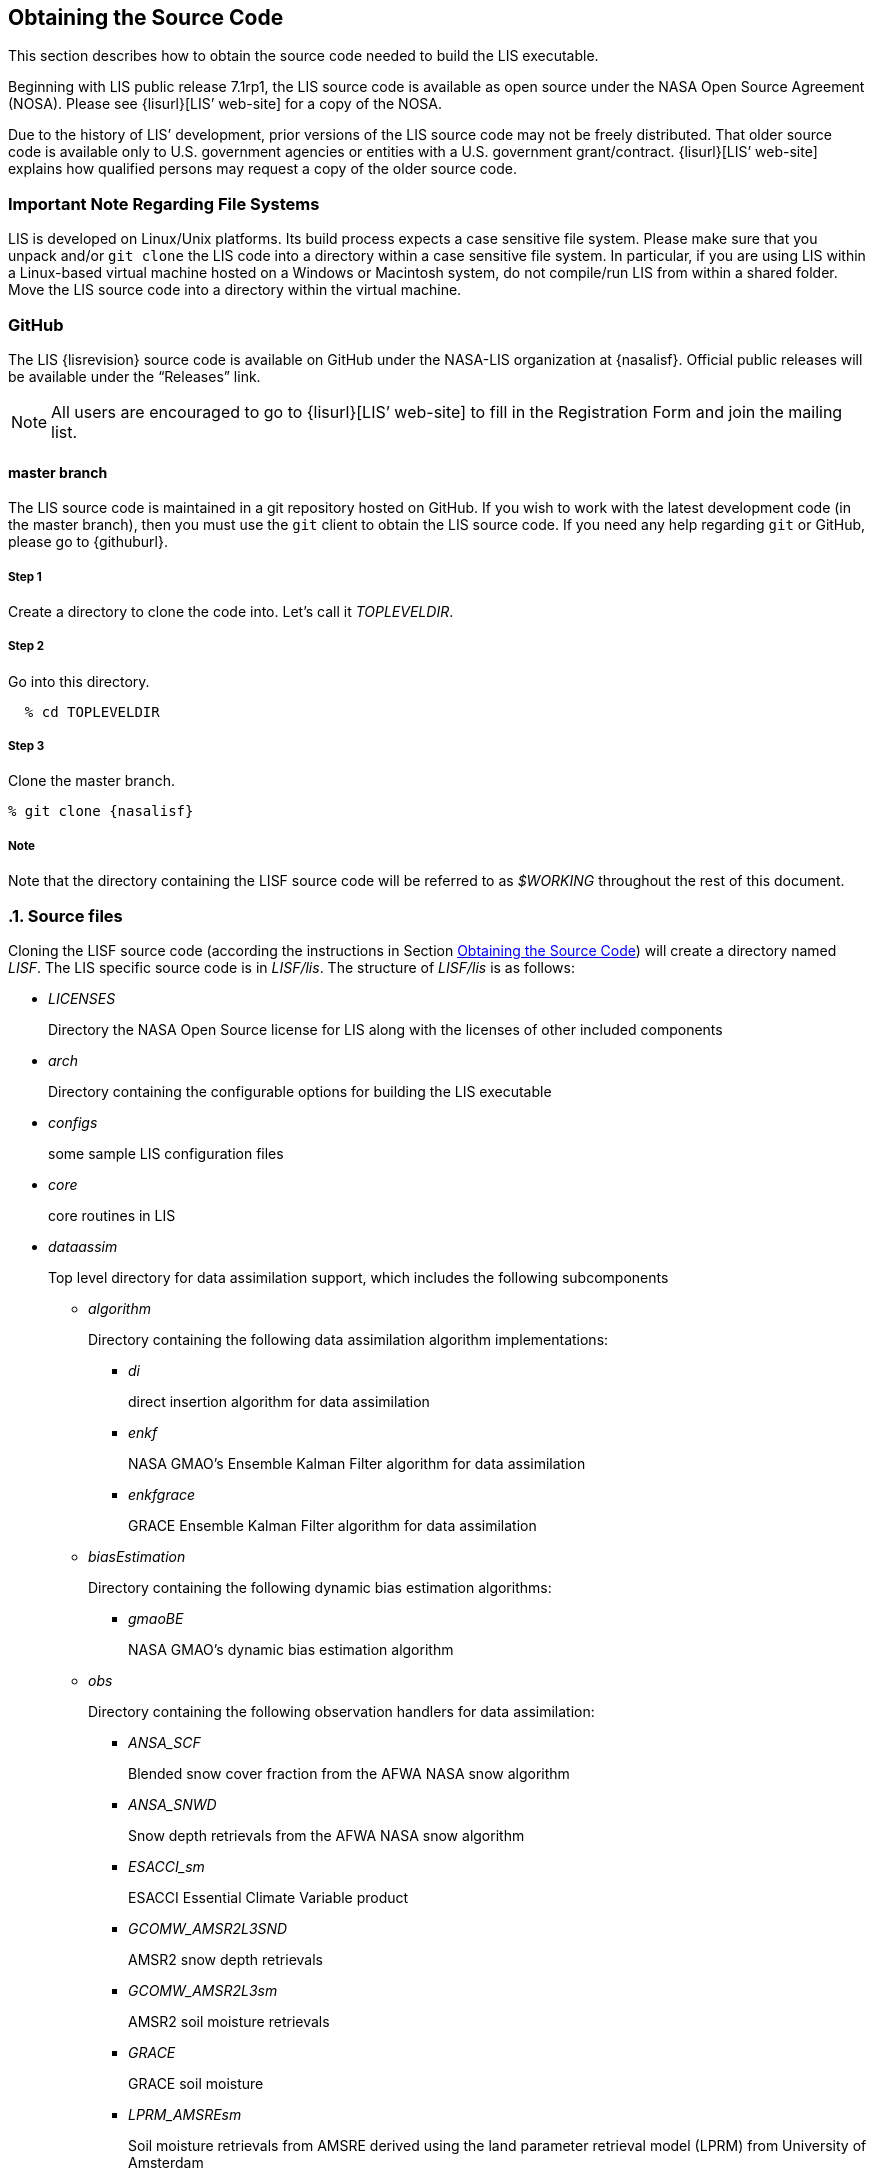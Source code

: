 
== Obtaining the Source Code
anchor:sec_obtain-src[Obtaining the Source Code]

This section describes how to obtain the source code needed to build the LIS executable.

Beginning with LIS public release 7.1rp1, the LIS source code is available as open source under the NASA Open Source Agreement (NOSA).  Please see {lisurl}[LIS`' web-site] for a copy of the NOSA.

Due to the history of LIS`' development,  prior versions of the LIS source code may not be freely distributed.  That older source code is available only to U.S. government agencies or entities with a U.S.  government grant/contract.  {lisurl}[LIS`' web-site] explains how qualified persons may request a copy of the older source code.


=== Important Note Regarding File Systems
anchor:sec_important_note_fs[Important Note Regarding File Systems]

LIS is developed on Linux/Unix platforms.  Its build process expects a case sensitive file system.  Please make sure that you unpack and/or `git clone` the LIS code into a directory within a case sensitive file system.  In particular, if you are using LIS within a Linux-based virtual machine hosted on a Windows or Macintosh system, do not compile/run LIS from within a shared folder.  Move the LIS source code into a directory within the virtual machine.


=== GitHub

The LIS {lisrevision} source code is available on GitHub under the NASA-LIS organization at {nasalisf}.  Official public releases will be available under the "`Releases`" link.

NOTE: All users are encouraged to go to {lisurl}[LIS`' web-site] to fill in the Registration Form and join the mailing list.


// TODO: Revise this section after an official public release has been created.
// ==== Public Release Code Access
// anchor:sec_publicaccess[Public Release Code Access]
// 
// The LIS {lisrevision} source code is available for download as a tar-file from {lisurl}[LIS`' web-site].  All users are encouraged to fill in the Registration Form and join the mailing list, both also accessible from {lisurl}[LIS`' web-site].  After downloading the LIS tar-file:
// 
// :sectnums!: // disable section numbers
// 
// ===== Step 1
// 
// Create a directory to unpack the tar-file into.  Let`'s call it _TOPLEVELDIR_.
// 
// 
// ===== Step 2
// 
// Place the tar-file in this directory.
// 
// [subs="attributes"]
// ....
// % mv {listarball} TOPLEVELDIR
// ....
// 
// 
// ===== Step3
// 
// Go into this directory.
// 
// ....
// % cd TOPLEVELDIR
// ....
// 
// 
// ===== Step 4
// 
// Unzip and untar the tar-file.
// 
// [subs="attributes"]
// ....
// % gzip -dc {listarball} | tar xf -
// ....
// 
// 
// ===== Note
// 
// Note that the directory containing the LIS source code will be referred to as _$WORKING_ throughout the rest of this document.
// 
// :sectnums: // re-enable section numbers

==== master branch
anchor:sec_checkoutsrc[master branch]

The LIS source code is maintained in a git repository hosted on GitHub.  If you wish to work with the latest development code (in the master branch), then you must use the `git` client to obtain the LIS source code.  If you need any help regarding `git` or GitHub, please go to {githuburl}.

:sectnums!: // disable section numbers


===== Step 1

Create a directory to clone the code into.  Let`'s call it _TOPLEVELDIR_.


===== Step 2

Go into this directory.

....
  % cd TOPLEVELDIR
....


===== Step 3

Clone the master branch.

[subs="attributes"]
....
% git clone {nasalisf}
....


===== Note

Note that the directory containing the LISF source code will be referred to as _$WORKING_ throughout the rest of this document.

:sectnums: // re-enable section numbers


=== Source files
anchor:sec_src_desc[Source files]

Cloning the LISF source code (according the instructions in Section <<sec_obtain-src>>) will create a directory named _LISF_.  The LIS specific source code is in _LISF/lis_.  The structure of _LISF/lis_ is as follows:

* _LICENSES_
+
Directory the NASA Open Source license for LIS along with the licenses of other
included components

ifdef::devonly[]
* _RESTRICTED_ footnoteref:[disclaimer,{lispublicna}]
endif::devonly[]

ifdef::devonly[]
* _apps_ footnoteref:[disclaimer]
endif::devonly[]

* _arch_
+
Directory containing the configurable options for building the LIS executable

* _configs_
+
some sample LIS configuration files

* _core_
+
core routines in LIS

* _dataassim_
+
Top level directory for data assimilation support, which includes the following subcomponents

** _algorithm_
+
Directory containing the following data assimilation algorithm implementations:

*** _di_
+
direct insertion algorithm for data assimilation

*** _enkf_
+
NASA GMAO`'s Ensemble Kalman Filter algorithm for data assimilation

*** _enkfgrace_
+
GRACE Ensemble Kalman Filter algorithm for data assimilation

** _biasEstimation_
+
Directory containing the following dynamic bias estimation algorithms:

*** _gmaoBE_
+
NASA GMAO`'s dynamic bias estimation algorithm

** _obs_
+
Directory containing the following observation handlers for data assimilation:

ifdef::devonly[]
*** _AMREswe_ footnoteref:[disclaimer]
+
AMSRE snow water equivalent retrievals in HDF4/HDFEOS format
endif::devonly[]

*** _ANSA_SCF_
+
Blended snow cover fraction from the AFWA NASA snow algorithm

*** _ANSA_SNWD_
+
Snow depth retrievals from the AFWA NASA snow algorithm

ifdef::devonly[]
*** _ANSA_SWE_ footnoteref:[disclaimer]
+
Snow water equivalent retrievals from the AFWA NASA snow algorithm

*** _ASCAT_TUW_ footnoteref:[disclaimer]
+
ASCAT (TU Wein) soil moisture
endif::devonly[]

*** _ESACCI_sm_
+
ESACCI Essential Climate Variable product

*** _GCOMW_AMSR2L3SND_
+
AMSR2 snow depth retrievals

*** _GCOMW_AMSR2L3sm_
+
AMSR2 soil moisture retrievals

*** _GRACE_
+
GRACE soil moisture

ifdef::devonly[]
*** _IMS_sca_ footnoteref:[disclaimer]
+
IMS snow cover area

*** _ISCCP_Tskin_ footnoteref:[disclaimer]
+
ISCCP skin temperature product in binary format
endif::devonly[]

*** _LPRM_AMSREsm_
+
Soil moisture retrievals from AMSRE derived using the land parameter retrieval model (LPRM) from University of Amsterdam

*** _MODISsca_
+
MODIS snow cover area product in HDF4/HDFEOS format

*** _NASA_AMSREsm_
+
NASA AMSRE soil moisture data in binary format

*** _NASA_SMAPsm_
+
NASA SMAP soil moisture retrievals

*** _PMW_snow_
+
PMW snow

*** _SMMR_SNWD_
+
SMMR snow depth

*** _SMOPS_ASCATsm_
+
SMOPS ASCAT A and B real time soil moisture

*** _SMOPS_AMSR2sm_
+
SMOPS AMSR2 real time soil moisture

*** _SMOPS_SMAPsm_
+
SMOPS SMAP real time soil moisture

*** _SMOPS_SMOSsm_
+
SMOPS SMOS real time soil moisture

*** _SMOS_L2sm_
+
SMOS L2 soil moisture

*** _SMOS_NESDIS_
+
SMOS NESDIS soil moisture retrievals

ifdef::devonly[]
*** _SNODEP_ footnoteref:[disclaimer]
+
AFWA snowdepth data in Grib1 format
endif::devonly[]

*** _SSMI_SNWD_
+
SSMI snow depth

ifdef::devonly[]
*** _SYN_LBAND_TB_ footnoteref:[disclaimer]
+
Synthetic L-band brightness temperature

*** _WindSat_Cband_sm_ footnoteref:[disclaimer]
+
C-band soil moisture retrievals from WindSat
endif::devonly[]

*** _WindSat_sm_
+
X-band soil moisture retrievals from WindSat

*** _pildas_
+
PILDAS soil moisture observations (such as one generated from a previous LIS LSM run)

ifdef::devonly[]
*** _simGRACE_JPL_ footnoteref:[disclaimer]
+
Synthetic soil moisture retrievals from GRACE
endif::devonly[]

ifdef::devonly[]

*** This directory also includes the following synthetic data handler examples:

*** _multisynsmobs_ footnoteref:[disclaimer]
+
synthetic soil moisture data with multiple observation types

*** _syntheticlst_ footnoteref:[disclaimer]
+
synthetic land surface temperature data handler

*** _syntheticsf_ footnoteref:[disclaimer]
+
synthetic streamflow data handler

*** _syntheticsm_ footnoteref:[disclaimer]
+
synthetic soil moisture data handler (produced from a LIS LSM run)

*** _syntheticsnd_ footnoteref:[disclaimer]
+
synthetic snow depth data handler

*** _syntheticswe_ footnoteref:[disclaimer]
+
synthetic snow water equivalent data handler
endif::devonly[]

** _perturb_
+
Directory containing the following perturbation algorithm implementations

*** _gmaopert_
+
NASA GMAO`'s perturbation algorithm

* _docs_
+
Directory containing documentation

* _forecast_
+
Supports forecast capabilities

** algorithm
+
Directory containing the following forecasting algorithm implementations

ifdef::devonly[]
*** ESPboot footnoteref:[disclaimer]
+
Boot ensemble streamflow prediction
endif::devonly[]

*** ESPconv
+
Conventional ensemble streamflow prediction

* _interp_
+
Generic spatial and temporal interpolation routines

* _irrigation_
+
Directory containing the following irrigation schemes

** _drip_
+
Drip irrigation scheme

** _flood_
+
Flood irrigation scheme

** _sprinkler_
+
Demand sprinkler irrigation scheme

* _lib_
+
Directory contains the following RTM-related libraries

** lis-cmem3
** lis-crtm
** lis-crtm-profile-utility

* _make_
+
Makefile and needed header files for building LIS executable

* _metforcing_
+
Top level directory for base meteorological forcing methods, which includes the following implementations

** _3B42RT_
+
Routines for handling the TRMM 3B42RT precipitation product

** _3B42RTV7_
+
Routines for handling the TRMM 3B42RTV7 precipitation product

** _3B42V6_
+
Routines for handling the TRMM 3B42V6 precipitation product

** _3B42V7_
+
Routines for handling the TRMM 3B42V7 precipitation product

ifdef::devonly[]
** _ALMIPII_ footnoteref:[disclaimer]
+
Routines for handling the AMMA land surface model intercomparision project phase 2
endif::devonly[]

** _AWAP_
+
Routines for handling the AWAP precipitation product

** _Bondville_
+
Routines for handling the Bondville forcing products

ifdef::devonly[]
** _CaPA_ footnoteref:[disclaimer]
+
Canadian Precipitation analysis
endif::devonly[]

ifdef::devonly[]
** _FASSTsingle_ footnoteref:[disclaimer]
+
Routines for handling the single-point FASST product
endif::devonly[]

** _PALSmetdata_
+
Routines for handling the PALS station data

** _PILDAS_
+
Routines for handling the PILDAS metforcing data

** _RFE2Daily_
+
Routines for handling the RFE2 precipitation product from FEWSNET (diurnally non-disaggregated)

** _RFE2gdas_
+
Routines for handling the RFE2 precipitation product from FEWSNET bias corrected against GDAS data

** _WRFout_
+
Routines for handling WRF output as forcing input

** _agrrad_
+
Routines for handling the AGRMET radiation product

** _agrradps_
+
Routines for handling the AGRMET radiation product (polar stereographic prjection)

ifdef::devonly[]
** _arms_ footnoteref:[disclaimer]
+
Routines for handling the Walnut Gulch meteorological station data
endif::devonly[]

** _ceop_
+
Routines for handling the CEOP meteorological station data

** _chirps2_
+
Routines for handling the UCSB CHIRPS v2.0 satellite-gage merged precipitation product

** _climatology_
+
Routines for handling LDT-generated forcing climatologies

** _cmap_
+
Routines for handling the CMAP precipitation product

** _cmorph_
+
Routines for handling the CMORPH precipitation product

** _coop_
+
Routines for handling the COOP precipitation product

** _ecmwf_
+
ECMWF meteorological forcing data

** _ecmwfreanal_
+
ECMWF reanalysis meteorological forcing data based on <<berg_etal_jgr_2003>>.

** _gdas_
+
NCEP GDAS meteorological forcing data

ifdef::devonly[]
** _gdas3d_ footnoteref:[disclaimer]
+
Routines for handling the GDAS 3d (including the atmospheric profile) data
endif::devonly[]

** _gdasLSWG_
+
GDAS profile data from the PMM land surface working group

** _gdasT1534_
+
NCEP GDAS GFS T1534 meteorological forcing data

** _genEnsFcst_
+
Routines for handling user-derived ensemble forecast data

** _genMetForc_
+
LDT-generated meteorological forcing data

** _geos_
+
NASA GEOS meteorological forcing data

** _geos5fcst_
+
NASA GEOS 5 meteorological forecast forcing data

** _gfs_
+
NCEP GFS meteorological forcing data

** _gldas_
+
NASA GMAO GLDAS meteorological forcing data

** _gswp1_
+
Global Soil Wetness Project-1 meteorological forcing data

** _gswp2_
+
Global Soil Wetness Project-2 meteorological forcing data

** _imerg_
+
Routines for handling the GPM L3 precipitation product

** _merra-land_
+
GMAO Modern Era Retrospective-Analysis for Research and Applications data

** _merra2_
+
GMAO Modern Era Retrospective-Analysis for Research and Applications data

** _nam242_
+
Routines for handling the North American Mesoscale Forecast System (NAM) 242 AWIPS Grid \-- Over Alaska product

** _narr_
+
Routines for handling the North American Regional Reanalysis (3d) data

** _nldas1_
+
Routines for handling the North American Land Data Assimilation System forcing product

** _nldas2_
+
Routines for handling the North American Land Data Assimilation System 2 forcing product

** _pet_usgs_
+
Routines for handling daily potential evapotranspiration data from the USGS FAO-PET method, using GDAS forcing fields as inputs

** _princeton_
+
Renalaysis product from Princeton University (<<sheffield_etal_2006>>)

** _rdhm356_
+
Routines for handling NOAA OHD RDHM 3.5.6 forcing data

** _rhoneAGG_
+
Rhone-AGG meteorological forcing data

** _scan_
+
Routines for handling the Soil Climate Analysis Network precipitation
product

** _snotel_
+
SNOTEL meteorological forcing data

** _stg2_
+
Routines for handling the NCEP Stage IV QPE precipitation product

** _stg4_
+
Routines for handling the NCEP Stage II precipitation product

** _templateMetForc_
+
An empty template for meteorological forcing data implementations

** _vicforcing_
+
Routines for handling VIC 4.1.1 pre-processed meteorological forcing data

** _vicforcing.4.1.2_
+
Routines for handling VIC 4.1.2 pre-processed meteorological forcing data

* _offline_
+
Contains the main program for the offline mode of operation

* _optUE_
+
Top level directory for optimization support, which includes the following subcomponents

** _algorithm_
+
Directory containing the following optimization algorithm implementations

*** _DEMC_
+
differential evolution monte carlo algorithm

*** _DEMCz_
+
differential evolution monte carlo Z algorithm

ifdef::devonly[]
*** _ES_ footnoteref:[disclaimer]
+
enumerated search
endif::devonly[]

*** _GA_
+
Single objective Genetic Algorithm

*** _LM_
+
Levenberg-Marquardt gradient search algorithm

*** _MCSIM_
+
monte carlo simple propagation scheme

*** _RWMCMC_
+
Random walk Markov chain monte carlo algorithm

ifdef::devonly[]
*** _SCE-UA_ footnoteref:[disclaimer]
+
Shuffled Complex Evolutionary Algorithm
endif::devonly[]

** _type_

*** _paramestim_
+
Directory for parameter estimation support
+
The directory for parameter estimation support _paramestim_ includes the following subcomponents

**** _objfunc_
+
Directory containing the following objective function evaluation methods

***** _LL_
+
maximum likelihood

ifdef::devonly[]
***** _LM_ footnoteref:[disclaimer]
+
objective function definition for LM algorithm
endif::devonly[]

***** _LS_
+
Least squares based objective function

***** _P_
+
prior function definition

**** _obs_
+
Directory containing the following observation handlers for parameter estimation

***** _AMSRE_SR_

ifdef::devonly[]
***** _ARM_ footnoteref:[disclaimer]

***** _Ameriflux_ footnoteref:[disclaimer]
+
In-situ observations from Ameriflux

***** _CNRS_ footnoteref:[disclaimer]
+
[red]##specifies what?##
endif::devonly[]

***** _EmptyObs_

ifdef::devonly[]
***** _FLUXNET_ footnoteref:[disclaimer]
+
[red]##specifies what?##

***** _Global_LS_data_ footnoteref:[disclaimer]
+
Global landslide observational data

***** _ISCCP_Tskin_ footnoteref:[disclaimer]
+
ISCCP land surface temperature observations
endif::devonly[]

***** _LPRM_AMSREsm_
+
Soil moisture retrievals from AMSRE derived using the land parameter retrieval model (LPRM) from University of Amsterdam

ifdef::devonly[]
***** _Macon_LS_data_ footnoteref:[disclaimer]
+
Macon County North Carolina landslide observational data

***** _USDA_ARSsm_ footnoteref:[disclaimer]
+
USDA Agricultural Research Service soil mositure retrievals

***** _pesynsm1_ footnoteref:[disclaimer]
+
synthetic soil moisture observations
endif::devonly[]

***** _template_

ifdef::devonly[]
***** _wgPBMRsm_ footnoteref:[disclaimer]
+
PBMR soil moisture data for the Walnut Gulch watershed
endif::devonly[]

* _params_
+
Directory containing implementations of the following land surface model parameters

ifdef::devonly[]
** _albedo_ footnoteref:[disclaimer]
+
Routines for handling albedo data products

** _emissivity_ footnoteref:[disclaimer]
+
Routines for handling emissivity data products
endif::devonly[]

** _gfrac_
+
Routines for handling green vegetation fraction data products

** _lai_
+
Routines for handling Leaf/Stem area index data products

ifdef::devonly[]
** _roughness_ footnoteref:[disclaimer]
+
Routines for handling roughness data products
endif::devonly[]

* _plugins_
+
Modules defining the function table registry of extensible functionalities

* _routing_
+
Directory containing routing models

** _HYMAP_router_
** _NLDAS_router_

* _rtms_
+
Directory containing coupling routines to the following radiative transfer models

ifdef::devonly[]
** _CRTM_ footnoteref:[disclaimer]
+
Routines to handle coupling to the JCSDA Community Radiative Transfer Model

** _CRTM2_ footnoteref:[disclaimer]
+
Routines to handle coupling to the JCSDA Community Radiative Transfer Model, version 2
endif::devonly[]

** _CRTM2EM_
+
Routines to handle coupling to the JCSDA Community Radiative Transfer Model Emissions model

** _LIS_CMEM3_
+
Community Microwave Emission Model from ECMWF

** _TauOmegaRTM_
+
Routines to handle coupling to the Tau Omega Radiative Transfer Model

* _runmodes_
+
Directory containing the following running modes in LIS

ifdef::devonly[]
** _RTMforward_ footnoteref:[disclaimer]
+
Routines to manage the program flow when a forward model integration using a radiative transfer model is employed

** _agrmetmode_ footnoteref:[disclaimer]
+
Routines to manage the program flow in the AFWA operational mode
endif::devonly[]

** _forecast_
+
Routines to manage the forecast simulation mode

ifdef::devonly[]
** _gce_cpl_mode_ footnoteref:[disclaimer]
+
Routines to manage the program flow in the coupled LIS-GCE mode

** _landslide_optUE_ footnoteref:[disclaimer]
+
Routines to manage the program flow in combined use of landslide modelling simulations and optimization
endif::devonly[]

** _paramEstimation_
+
Routines to manage the program flow in the parameter estimation mode

** _retrospective_
+
Routines to manage the program flow in the retrospective analysis mode

** _smootherDA_
+
Routines to manage the program flow in the smoother da analysis mode

** _wrf_cpl_mode_
+
Routines to manage the program flow in the coupled LIS-WRF mode not using ESMF

* _surfacemodels_
+
Top level directory for surface model support, which includes the following subcomponents

ifdef::devonly[]
** _lake_ footnoteref:[disclaimer]
+
Directory containing implementations of the following lake surface models

*** _FLake.1.0_
+
FLake, version 1.0
+
#internal use only!#
endif::devonly[]

** _land_
+
Directory containing implementations of the following land surface models

*** _cable_
+
CSIRO Atmosphere Biosphere Land Exchange model, version 1.4b

*** _clm2_
+
NCAR community land model, version 2.0

*** _clsm.f2.5_
+
NASA GMAO Catchment land surface model version Fortuna 2.5

*** _geowrsi.2_
+
GeoWRSI version 2

*** _hyssib_
+
NASA HySSIB land surface model

ifdef::devonly[]
*** _jules.4.3_ footnoteref:[disclaimer]
+
UK Met Office`'s JULES land surface model
endif::devonly[]

*** _mosaic_
+
NASA Mosaic land surface model

*** _noah.2.7.1_
+
NCEP Noah land surface model version 2.7.1

*** _noah.3.2_
+
NCAR Noah land surface model version 3.2

*** _noah.3.3_
+
NCAR Noah land surface model version 3.3

*** _noah.3.6_
+
NCAR Noah land surface model version 3.6

*** _noah.3.9_
+
NCAR Noah land surface model version 3.9

*** _noahmp.3.6_
+
NCAR Noah multiphysics land surface model version 3.6

*** _noahmp.4.0.1_
+
NCAR Noah multiphysics land surface model version 4.0.1

*** _rdhm.3.5.6_
+
NOAA OHD Research Distributed Hydrologic Model version 3.5.6

*** _ruc.3.7_
+
NOAA Rapid Update Cycle model version 3.7.1

ifdef::devonly[]
*** _summa.1.0_ footnoteref:[disclaimer]
+
[red]##specifies what?##
endif::devonly[]

*** _template_
+
An empty template for land surface model implementations

*** _vic.4.1.1_
+
Variable Infiltration Capacity model from University of Washington, version 4.1.1

*** _vic.4.1.2.l_
+
Variable Infiltration Capacity model from University of Washington, version 4.1.2.l

*** Each of these LSM directories contain specific plugin interfaces related to
+
(1) coupling to WRF and GCE models, +
(2) Data assimilation instances, +
(3) Irrigation instances, +
(4) Parameter estimation instances, +
(5) Routing instances, and +
(6) Radiative transfer instances.
+
These routines defined for Noah land surface model version 3.3 are shown below. Note that similar routines are implemented in other LSMs.

*** (1) Coupling interfaces:
//**** _cpl_gce_
//+
//Routines for coupling Noah with GCE

**** _cpl_wrf_noesmf_
+
Routines for coupling Noah with WRF without ESMF


*** (2) Data assimilation interfaces:
//**** _da_multism_
//+
//Noah routines related to the assimilation of data with
//multiple soil moisture observation types
//**** _da_scf_
//+
//Noah routines related to the assimilation of snow cover
//fraction observations

ifdef::devonly[]
**** _da_snodep_ footnoteref:[disclaimer]
+
Noah routines related to the assimilation of AFWA SNODEP observations
endif::devonly[]

**** _da_snow_
+
Noah routines related to the assimilation of snow water equivalent observations
+
//**** _da_snwd_
//+
//Noah routines related to the assimilation of snow depth
//observations
+
**** _da_soilm_
+
Noah routines related to the assimilation of soil moisture observations
//**** _da_swe_
//+
//Noah routines related to the assimilation of snow water
//equivalent observations
//ifdef::devonly[]
//**** _da_tskin_ footnoteref:[disclaimer]
//+
//Noah routines related to the assimilation of land surface
//temperature observations
//endif::devonly[]

*** (3) Irrigation interfaces:

**** _irrigation_
+
Noah routines related to interacting with the irrigation scheme

*** (4) Parameter estimation interfaces:
**** _pe_
+
Noah routines related to the estimation of soil properties through parameter estimation
//**** _pe_soilf_ footnoteref:[disclaimer]
//+
//Noah routines related to the estimation of soil properties
//through parameter estimation
//**** _pe_soilp30_ footnoteref:[disclaimer]
//+
//Noah routines related to the estimation of soil properties
//through parameter estimation
//**** _pe_soilp5_ footnoteref:[disclaimer]
//+
//Noah routines related to the estimation of soil properties
//through parameter estimation
//**** _pe_soilp5ln_ footnoteref:[disclaimer]
//+
//Noah routines related to the estimation of soil properties
//through parameter estimation
//**** _pe_z0_ footnoteref:[disclaimer]
//+
//Noah routines related to the estimation of roughness length
//through parameter estimation

*** (5) Routing interfaces:
**** _routing_
+
Noah routines related to interacting with the routing schemes

*** (6) Radiative transfer model interfaces:

**** _sfc_cmem3_
**** _sfc_crtm_
**** _sfc_tauomega_

** _openwater_
+
Directory containing implementations of the following open water surface models

*** _template_
+
An empty template for open water surface model implementations

* _testcases_
+
testcases for verifying various functionalities

* _utils_
+
Miscellaneous helpful utilities

Processed documentation may be found on {lisurl}[LIS`' web-site] under the "`Docs`" menu.

